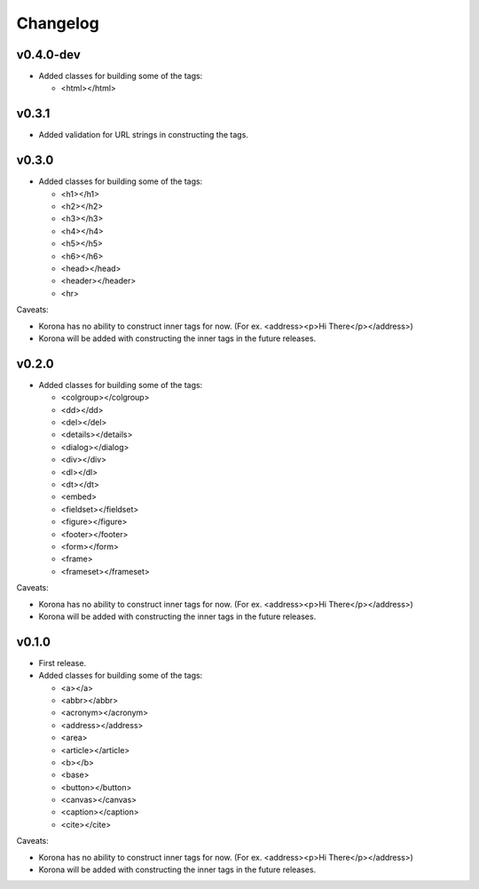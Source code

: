Changelog
=========

v0.4.0-dev
----------

- Added classes for building some of the tags:

  - <html></html>

v0.3.1
------

- Added validation for URL strings in constructing the tags.

v0.3.0
------

- Added classes for building some of the tags:

  - <h1></h1>
  - <h2></h2>
  - <h3></h3>
  - <h4></h4>
  - <h5></h5>
  - <h6></h6>
  - <head></head>
  - <header></header>
  - <hr>

Caveats:

- Korona has no ability to construct inner tags for now. (For ex. <address><p>Hi There</p></address>)
- Korona will be added with constructing the inner tags in the future releases.

v0.2.0
------

- Added classes for building some of the tags:

  - <colgroup></colgroup>
  - <dd></dd>
  - <del></del>
  - <details></details>
  - <dialog></dialog>
  - <div></div>
  - <dl></dl>
  - <dt></dt>
  - <embed>
  - <fieldset></fieldset>
  - <figure></figure>
  - <footer></footer>
  - <form></form>
  - <frame>
  - <frameset></frameset>

Caveats:

- Korona has no ability to construct inner tags for now. (For ex. <address><p>Hi There</p></address>)
- Korona will be added with constructing the inner tags in the future releases.

v0.1.0
------

- First release.
- Added classes for building some of the tags:

  - <a></a>
  - <abbr></abbr>
  - <acronym></acronym>
  - <address></address>
  - <area>
  - <article></article>
  - <b></b>
  - <base>
  - <button></button>
  - <canvas></canvas>
  - <caption></caption>
  - <cite></cite>

Caveats:

- Korona has no ability to construct inner tags for now. (For ex. <address><p>Hi There</p></address>)
- Korona will be added with constructing the inner tags in the future releases.
